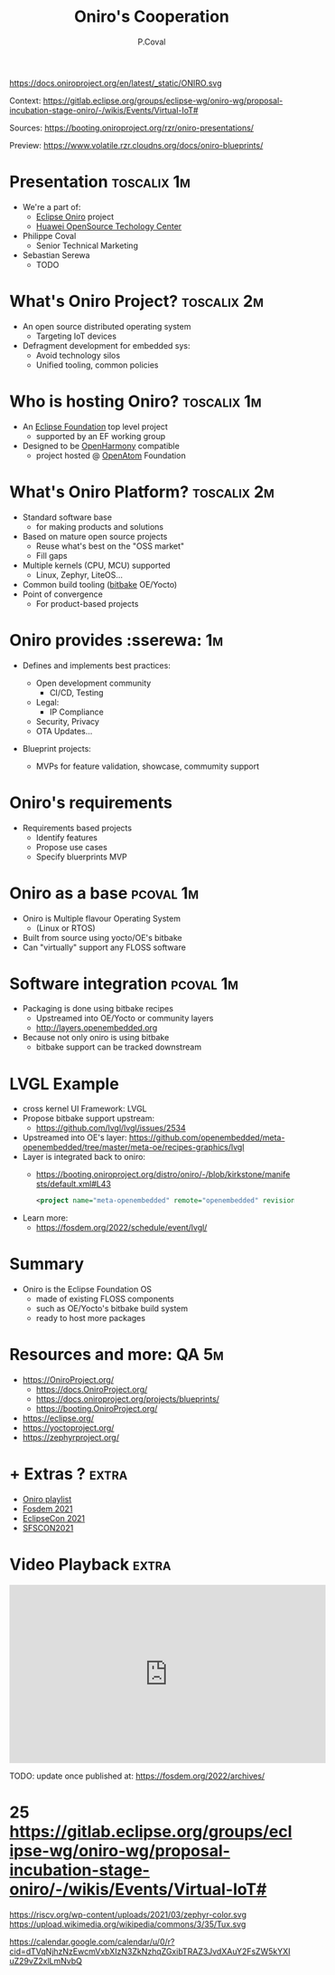 #+TITLE: Oniro's Cooperation
#+AUTHOR: P.Coval
#+EMAIL: philippe.coval@huawei.com andrei.gherzan@huawei.com
#+OPTIONS: num:nil, timestamp:nil, toc:nil, tags:nil, tag:nil, ^:nil
#+REVEAL_DEFAULT_FRAG_STYLE: appear
#+REVEAL_DEFAULT_SLIDE_BACKGROUND: https://oniroproject.org/images/shapes.png
#+REVEAL_DEFAULT_SLIDE_BACKGROUND_OPACITY: 0.15
#+REVEAL_EXTRA_CSS: ../oniro-template/local.css
#+REVEAL_HEAD_PREAMBLE: <meta name="description" content="Presentations slides">
#+REVEAL_HLEVEL: 3
#+REVEAL_INIT_OPTIONS: transition:'zoom'
#+REVEAL_PLUGINS: (highlight)
#+REVEAL_ROOT: https://cdn.jsdelivr.net/gh/hakimel/reveal.js@4.1.0/
#+REVEAL_SLIDE_FOOTER:
#+REVEAL_SLIDE_HEADER:
#+REVEAL_THEME: night
#+REVEAL_PLUGINS: (highlight)
#+MACRO: tags-on-export (eval (format "%s" (cond ((org-export-derived-backend-p org-export-current-backend 'md) "#+OPTIONS: tags:1") ((org-export-derived-backend-p org-export-current-backend 'reveal) "#+OPTIONS: tags:nil num:nil reveal_single_file:t"))))

#+begin_export html
<!--
SPDX-License-Identifier: CC-BY-4.0
SPDX-License-URL: https://spdx.org/licenses/CC-BY-4.0.html
SPDX-FileCopyrightText: Huawei Inc.
-->
#+end_export

#+ATTR_HTML: :width 10% :align right
https://docs.oniroproject.org/en/latest/_static/ONIRO.svg

#+BEGIN_NOTES

Context:
https://gitlab.eclipse.org/groups/eclipse-wg/oniro-wg/proposal-incubation-stage-oniro/-/wikis/Events/Virtual-IoT#

Sources:
https://booting.oniroproject.org/rzr/oniro-presentations/

Preview:
https://www.volatile.rzr.cloudns.org/docs/oniro-blueprints/

# META #

# TODO ##

#+END_NOTES

* Presentation                                                  :toscalix:1m:
  #+ATTR_REVEAL: :frag (fade-in)
  - We're a part of:
    - [[https://projects.eclipse.org/projects/oniro/][Eclipse Oniro]] project
    - [[https://www.ostc-eu.org/][Huawei OpenSource Techology Center]]
  - Philippe Coval
    - Senior Technical Marketing
  -  Sebastian Serewa
    - TODO
* What's Oniro Project?                                         :toscalix:2m:
  #+ATTR_REVEAL: :frag (fade-in)
  - An open source distributed operating system
    - Targeting IoT devices
  - Defragment development for embedded sys:
    - Avoid technology silos
    - Unified tooling, common policies

* Who is hosting Oniro?                                         :toscalix:1m:
  :PROPERTIES:
  :reveal_background: https://www.eclipse.org/org/artwork/images/eclipse_foundation_logo_wo.png
  :reveal_background_opacity: 0.07
  :END:
   #+ATTR_REVEAL: :frag (fade-in)
  - An [[https://projects.eclipse.org/projects/oniro][Eclipse Foundation]] top level project
    - supported by an EF working group
  - Designed to be [[https://gitee.com/openharmony][OpenHarmony]] compatible
    - project hosted @ [[https://www.openatom.org/][OpenAtom]] Foundation

* What's Oniro Platform?                                        :toscalix:2m:
  #+ATTR_REVEAL: :frag (fade-in)
  - Standard software base
    - for making products and solutions
  - Based on mature open source projects
    - Reuse what's best on the "OSS market"
    - Fill gaps
  - Multiple kernels (CPU, MCU) supported
    - Linux, Zephyr, LiteOS...
  - Common build tooling ([[http://www.openembedded.org/wiki][bitbake]] OE/Yocto)
  - Point of convergence
    - For product-based projects
   
* Oniro provides                                                :sserewa::1m:
  #+ATTR_REVEAL: :frag (fade-in)
  - Defines and implements best practices:
    #+ATTR_REVEAL: :frag (fade-in)
    - Open development community
      - CI/CD, Testing
    - Legal:
      - IP Compliance
    - Security, Privacy
    - OTA Updates...
  - Blueprint projects:
    - MVPs for feature validation, showcase, commumity support

* Oniro's requirements
  #+ATTR_REVEAL: :frag (fade-in)
  - Requirements based projects
    - Identify features
    - Propose use cases
    - Specify bluerprints MVP
   
* Oniro as a base                                                 :pcoval:1m:
  - Oniro is Multiple flavour Operating System
    - (Linux or RTOS)
  - Built from source using yocto/OE's bitbake
  - Can "virtually" support any FLOSS software
    
* Software integration                                            :pcoval:1m:
  - Packaging is done using bitbake recipes
    - Upstreamed into OE/Yocto or community layers
    - http://layers.openembedded.org
  - Because not only oniro is using bitbake
    - bitbake support can be tracked downstream 

* LVGL Example
  - cross kernel UI Framework: LVGL
  - Propose bitbake support upstream:
    - https://github.com/lvgl/lvgl/issues/2534
  - Upstreamed into OE's layer:
    https://github.com/openembedded/meta-openembedded/tree/master/meta-oe/recipes-graphics/lvgl
  - Layer is integrated back to oniro:
    - https://booting.oniroproject.org/distro/oniro/-/blob/kirkstone/manifests/default.xml#L43
    #+BEGIN_SRC xml
    <project name="meta-openembedded" remote="openembedded" revision="7889158dcd187546fc5e99fd81d0779cad3e8d17" path="meta-openembedded" />
    #+END_SRC
  - Learn more:    
    - https://fosdem.org/2022/schedule/event/lvgl/          
      
* Summary
  - Oniro is the Eclipse Foundation OS
    - made of existing FLOSS components
    - such as OE/Yocto's bitbake build system
    - ready to host more packages

* Resources and more:                                                 :QA:5m:
  - https://OniroProject.org/
    - https://docs.OniroProject.org/
    - https://docs.oniroproject.org/projects/blueprints/
    - https://booting.OniroProject.org/
  - https://eclipse.org/
  - https://yoctoproject.org/
  - https://zephyrproject.org/

* + Extras ?                                                          :extra:
  - [[https://www.youtube.com/playlist?list=PLy7t4z5SYNaQBDReZmeHAknEchYmu0LLa][Oniro playlist]]
  - [[https://forum.ostc-eu.org/t/openharmony-at-fosdem-21/180][Fosdem 2021]]
  - [[https://www.eclipsecon.org/2021][EclipseCon 2021]]
  - [[https://www.sfscon.it/programs/2021/#][SFSCON2021]]

* Video Playback                                                      :extra:
  @@html:<iframe width="560" height="315" src="https://www.youtube-nocookie.com/embed/p-gSvehb-As?rel=0#OniroWelcome" frameborder="0" allow="accelerometer; autoplay; clipboard-write; encrypted-media; gyroscope; picture-in-picture" allowfullscreen></iframe>@@

  #+BEGIN_NOTES
  TODO: update once published at:
  https://fosdem.org/2022/archives/
  #+END_NOTES

#  LocalWords:  defragment reproducibility


* 25 https://gitlab.eclipse.org/groups/eclipse-wg/oniro-wg/proposal-incubation-stage-oniro/-/wikis/Events/Virtual-IoT#


https://riscv.org/wp-content/uploads/2021/03/zephyr-color.svg
https://upload.wikimedia.org/wikipedia/commons/3/35/Tux.svg


https://calendar.google.com/calendar/u/0/r?cid=dTVqNjhzNzEwcmVxbXIzN3ZkNzhqZGxibTRAZ3JvdXAuY2FsZW5kYXIuZ29vZ2xlLmNvbQ
